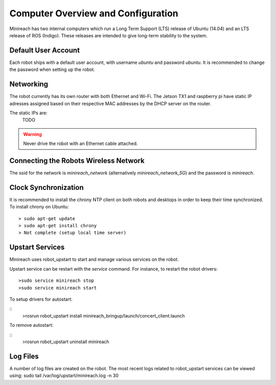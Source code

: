 Computer Overview and Configuration
===================================

Minireach has two internal computers which run a
Long Term Support (LTS) release of Ubuntu (14.04) and an LTS release of
ROS (Indigo). These releases are intended to give long-term stability to
the system.

.. embed-user-accounts-start

Default User Account
--------------------

Each robot ships with a default user account, with username `ubuntu` and
password `ubuntu`. It is recommended to change the password when
setting up the robot.

Networking
----------

The robot currently has its own router with both Ethernet and Wi-Fi.
The Jetson TX1 and raspberry pi have static IP adresses assigned based on
their respective MAC addresses by the DHCP server on the router.

The static IPs are:
    TODO

.. warning::

    Never drive the robot with an Ethernet cable attached.

Connecting the Robots Wireless Network
------------------------------------------

The ssid for the network is `minireach_network` (alternatively `minireach_network_5G`)
and the password is `minireach`.

Clock Synchronization
---------------------

It is recommended to install the chrony NTP client on both robots and desktops
in order to keep their time synchronized. To install chrony on Ubuntu:

::

    > sudo apt-get update
    > sudo apt-get install chrony
    > Not complete (setup local time server)

.. _upstart_services:

Upstart Services
----------------

Minireach uses robot_upstart to start and manage various services on the robot.

Upstart service can be restart with the `service` command. For instance, to
restart the robot drivers:

::

    >sudo service minireach stop
    >sudo service minireach start

To setup drivers for autostart:

::
    >rosrun robot_upstart install minireach_bringup/launch/concert_client.launch

To remove autostart:

::
    >rosrun robot_upstart uninstall minireach

Log Files
---------

A number of log files are created on the robot. The most recent logs related to robot_upstart
services can be viewed using: sudo tail /var/log/upstart/minireach.log -n 30
